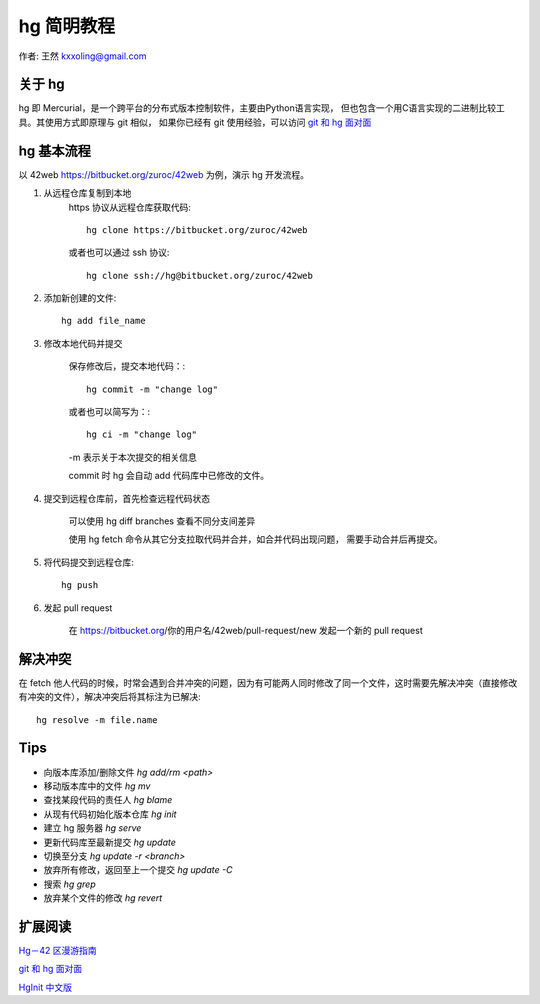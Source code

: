 .. _hg_tutorial:

===========
hg 简明教程
===========

作者: 王然 kxxoling@gmail.com


关于 hg
----------------------

hg 即 Mercurial，是一个跨平台的分布式版本控制软件，主要由Python语言实现，
但也包含一个用C语言实现的二进制比较工具。其使用方式即原理与 git 相似，
如果你已经有 git 使用经验，可以访问 
`git 和 hg 面对面 <http://www.worldhello.net/2011/03/10/2370.html>`_


hg 基本流程
-----------------------

以 42web https://bitbucket.org/zuroc/42web 为例，演示 hg 开发流程。

1. 从远程仓库复制到本地
    https 协议从远程仓库获取代码::

        hg clone https://bitbucket.org/zuroc/42web

    或者也可以通过 ssh 协议::

        hg clone ssh://hg@bitbucket.org/zuroc/42web

#. 添加新创建的文件::

        hg add file_name

#. 修改本地代码并提交

    保存修改后，提交本地代码：::

        hg commit -m "change log"

    或者也可以简写为：::

        hg ci -m "change log"

    -m 表示关于本次提交的相关信息

    commit 时 hg 会自动 add 代码库中已修改的文件。


#. 提交到远程仓库前，首先检查远程代码状态

    可以使用 hg diff branches 查看不同分支间差异

    使用 hg fetch 命令从其它分支拉取代码并合并，如合并代码出现问题，
    需要手动合并后再提交。


#. 将代码提交到远程仓库::

    hg push

#. 发起 pull request

    在 https://bitbucket.org/你的用户名/42web/pull-request/new 发起一个新的 pull request


解决冲突
---------------------

在 fetch 他人代码的时候，时常会遇到合并冲突的问题，因为有可能两人同时修改了同一个文件，这时需要先解决冲突（直接修改有冲突的文件），解决冲突后将其标注为已解决::

    hg resolve -m file.name


Tips
----------------------

* 向版本库添加/删除文件 `hg add/rm <path>`

* 移动版本库中的文件 `hg mv`

* 查找某段代码的责任人 `hg blame`

* 从现有代码初始化版本仓库 `hg init`

* 建立 hg 服务器 `hg serve`

* 更新代码库至最新提交 `hg update`

* 切换至分支 `hg update -r <branch>`

* 放弃所有修改，返回至上一个提交 `hg update -C`

* 搜索 `hg grep`

* 放弃某个文件的修改 `hg revert`


扩展阅读
----------------------

`Hg－42 区漫游指南 <http://doc.42qu.com/tool/hg.html>`_

`git 和 hg 面对面 <http://www.worldhello.net/2011/03/10/2370.html>`_

`HgInit 中文版 <http://bucunzai.net/hginit/>`_
